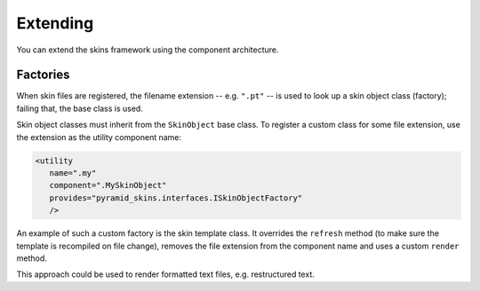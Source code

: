 Extending
=========

You can extend the skins framework using the component architecture.

Factories
---------

When skin files are registered, the filename extension --
e.g. ``".pt"`` -- is used to look up a skin object class (factory);
failing that, the base class is used.

Skin object classes must inherit from the ``SkinObject`` base
class. To register a custom class for some file extension, use the
extension as the utility component name:

.. code-block:: xml

   <utility
      name=".my"
      component=".MySkinObject"
      provides="pyramid_skins.interfaces.ISkinObjectFactory"
      />

An example of such a custom factory is the skin template class. It
overrides the ``refresh`` method (to make sure the template is
recompiled on file change), removes the file extension from the
component name and uses a custom ``render`` method.

This approach could be used to render formatted text files,
e.g. restructured text.
